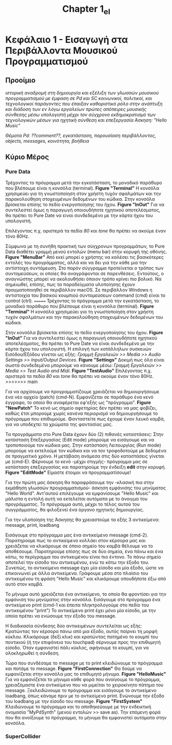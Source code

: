 #+TITLE: Chapter 1_el


* Κεφάλαιο 1 - Εισαγωγή στα Περιβάλλοντα Μουσικού Προγραμματισμού

** Προοίμιο

/ιστορική αναδρομή στη δημιουργία και εξέλιξη των γλωσσών μουσικού προγραμματισμού με έμφαση σε Pd και SC/
/κοινωνικοί, πολιτικοί, και τεχνολογικοί παράγοντες που έπαιξαν καθοριστικό ρόλο στην ανάπτυξη και διάδοση των εν λόγω εργαλείων/
/πρώτες απόπειρες μουσικής σύνθεσης μέσω υπολογιστή μέχρι τον σύγχρονο εκδημοκρατισμό των τεχνολογικών μέσων για ηχητική σύνθεση και επεξεργασία/
/Άσκηση: "Hello Music"/

/Θέματα Pd: ??comment??, εγκατάσταση, παρουσίαση περιβάλλοντος, objects, messages, κοινότητα, βοήθεια/

** Κύριο Μέρος

*** Pure Data
Τρέχοντας το πρόγραμμα μετά την εγκατάσταση, το μοναδικό παράθυρο που βλέπουμε είναι η κονσόλα (terminal). *Figure "Terminal"* Η κονσόλα χρησιμεύει για τη γνωστοποίηση στον χρήστη τυχόν σφαλμάτων και την παρακολούθηση στοχευμένων δεδομένων του κώδικα. Στην κονσόλα βρίσκεται επίσης το πεδίο ενεργοποίησης του ήχου. *Figure "InOut"* Για να συντελεστεί όμως η παραγωγή οποιουδήποτε ηχητικού αποτελέσματος, θα πρέπει το Pure Date να είναι συνδεδεμένο με την κάρτα ήχου του υπολογιστή.

Επιλέγοντας π.χ. αριστερά τα πεδία /80/ και /tone/ θα πρέπει να ακούμε έναν τόνο 80Hz.

Σύμφωνα με τη συνήθη πρακτική των σύγχρονων προγραμμάτων, το Pure Data διαθέτει γραμμή μενού εντολών (menu bar) στην κορυφή της οθόνης. *Figure "MenuBar"* Από εκεί μπορεί ο χρήστης να καλέσει τις βασικότερες εντολές του προγράμματος, αλλά και να δει για την κάθε μια την αντίστοιχη συντόμευση. Στο παρόν σύγγραμμα προτείνεται ο τρόπος των συντομεύσεων, οι οποίες θα αναγράφονται σε παρενθέσεις. Εντούτοις, ο αναγνώστης μπορεί να ακολουθήσει όποιον τρόπο κρίνει πιο βολικό. Να σημειωθεί, επίσης, πως τα παραδείγματα υλοποίησης έχουν πραγματοποιηθεί σε περιβάλλον macOS. Σε περιβάλλον Windows η αντιστοιχία του βασικού κουμπιού συντομεύσεων command (cmd) είναι το control (ctrl).
=======
Τρέχοντας το πρόγραμμα μετά την εγκατάσταση, το μοναδικό παράθυρο που βλέπουμε είναι η κονσόλα (terminal). *Figure "Terminal"*
Η κονσόλα χρησιμεύει για τη γνωστοποίηση στον χρήστη τυχόν σφαλμάτων και την παρακολούθηση στοχευμένων δεδομένων του κώδικα.

Στην κονσόλα βρίσκεται επίσης το πεδίο ενεργοποίησης του ήχου. *Figure "InOut"*
Για να συντελεστεί όμως η παραγωγή οποιουδήποτε ηχητικού αποτελέσματος, θα πρέπει το Pure Date να είναι συνδεδεμένο με την κάρτα ήχου του υπολογιστή.
Η επιλογή των κατάλληλων συσκευών Εισόδου/Εξόδου γίνεται ως εξής: /Γραμμή Εργαλειών >> Media >> Audio Settings >> Input/Output Devices/. *Figure "Settings"*
Δοκιμή πως όλα είναι σωστά συνδεδεμένα μπορούμε να κάνουμε μέσω: /Γραμμή Εργαλειών >> Media >> Test Audio and Midi/. *Figure "TestAudio"*
Επιλέγοντας π.χ. αριστερά τα πεδία /80/ και /tone/ θα πρέπει να ακούμε έναν τόνο 80Hz.
>>>>>>> main

Για να αρχίσουμε να προγραμματίζουμε χρειάζεται να δημιουργήσουμε ένα νέο αρχείο (patch) (cmd-N). Εμφανίζεται σε παράθυρο ένα κενό έγγραφο, το οποίο θα αναφέρεται εφ'εξής ως "πρόγραμμα". *Figure "NewPatch"* Το κενό ως σημείο αφετηρίας δεν πρέπει να μας φοβίζει, καθώς έτσι μπορούμε χωρίς κανένα περιορισμό να δημιουργήσουμε το πρόγραμμα που επιθυμούμε. Φανταστείτε πως έχουμε έναν λευκό καμβά, για να υποδεχτεί τα χρώματα της φαντασίας μας.

Τα προγράμματα στο Pure Data έχουν δύο (2) πιθανές καταστάσεις: Στην κατάσταση Επεξεργασίας (Edit mode) μπορούμε να εισάγουμε και να τροποποιούμε τον κώδικα μας. Στην κατάσταση Λειτουργίας (Run mode) μπορούμε να εκτελούμε τον κώδικα και να τον τροφοδοτούμε με δεδομένα σε πραγματικό χρόνο. Η μετάβαση ανάμεσα στις δύο καταστάσεις γίνεται με (cmd-Ε). Φέρνουμε το κενό -μέχρι στιγμής- πρόγραμμα μας σε κατάσταση επεξεργασίας και παρατηρούμε την ένδειξη *edit* στην κορυφή. *Figure "EditMode"* Είμαστε έτοιμοι να προγραμματίσουμε!

Για την πρώτη μας άσκηση θα παραφράσουμε την -κλασική πια στην εκμάθηση γλωσσών προγραμματισμού- άσκηση εμφάνισης του μηνύματος "Hello World". Αντ'αυτού επιλέγουμε να εμφανίσουμε "Hello Music" και μάλιστα η εντολή αυτή να εκτελείται αυτόματα με το άνοιγμα του προγράμματος. Το πρόγραμμα αυτό, μέχρι το τέλος αυτού του συγγράμματος, θα φιλοξενεί ένα όργανο ηχητικής δημιουργίας.

Για την υλοποίηση της Άσκησης θα χρειαστούμε τα εξής 3 αντικείμενα: message, print, loadbang

Εισάγουμε στο πρόγραμμα μας ένα αντικείμενο message (cmd-2).
Παρατηρούμε πως το αντικείμενο κολλάει στον κέρσορα μας και χρειάζεται να κλικάρουμε σε όποιο σημείο του καμβά θέλουμε να το αποθέσουμε.
Παρατηρούμε επίσης πως σε δύο σημεία, ένα πάνω και ένα κάτω, το περίγραμμα του αντικειμένου είναι πιο έντονο.
Το πάνω σημείο αποτελεί την είσοδο του αντικειμένου, ενώ το κάτω την έξοδο του.
Συνεπώς, το αντικείμενο message έχει μία είσοδο και μία έξοδο, ώστε να επικοινωνεί με άλλα αντικείμενα.
Γράφουμε μέσα στο πλαίσιο του αντικειμένου τη φράση "Hello Music" και κλικάρουμε οπουδήποτε έξω από αυτό στον καμβά.

Το μήνυμα αυτό χρειάζεται ένα αντικείμενο, το οποίο θα φροντίσει για την εμφάνιση του μηνύματος στην κονσόλα.
Εισάγουμε στο πρόγραμμα ένα αντικείμενο print (cmd-1 και έπειτα πληκτρολογούμε στο πεδίο του αντικειμένου "print")
To αντικείμενο print έχει μόνο μία είσοδο, με την οποία πρέπει να ενώσουμε την έξοδο του message.

Η διαδικασία σύνδεσης δύο αντικειμένων συντελείται ως εξής:
Κρατώντας τον κέρσορα πάνω από μια έξοδο, αυτός παίρνει τη μορφή κύκλου.
Κλικάρουμε (δεξί κλικ) και κρατώντας πατημένο το κουμπί του ποντικιού (ή την επιφάνεια του touchpad) σέρνουμε προς την επιθυμητή είσοδο.
Όταν εμφανιστεί πάλι κύκλος, αφήνουμε το κουμπί, για να ολοκληρωθεί η σύνδεση.

Τώρα που συνδέσαμε το message με το print κλειδώνουμε το πρόγραμμα και πατάμε το message. *Figure "FirstConnection"*
Θα δούμε να εμφανίζεται στην κονσόλα μας το επιθυμητό μήνυμα. *Figure "HelloMusic"*
Για να εμφανίζεται το μήνυμα κάθε φορά που ανοίγουμε το πρόγραμμα, χρειαζόμαστε ένα αντικείμενο που να μιμείται το χειροκίνητο πάτημα του message.
Ξεκλειδώνουμε το πρόγραμμα και εισάγουμε το αντικείμενο loadbang, όπως κάναμε πριν με το αντικείμενο print.
Ενώνουμε την έξοδο του loadbang με την είσοδο του message. *Figure "FirstSystem"*
Κλειδώνουμε το πρόγραμμα και το αποθηκεύουμε με την ενδεικτική ονομασία "MyPdSynth" (μενού εντολών >> save as).
Την επόμενη φορά που θα ανοίξουμε το πρόγραμμα, το μήνυμα θα εμφανιστεί αυτόματα στην κονσόλα.


*** SuperCollider

